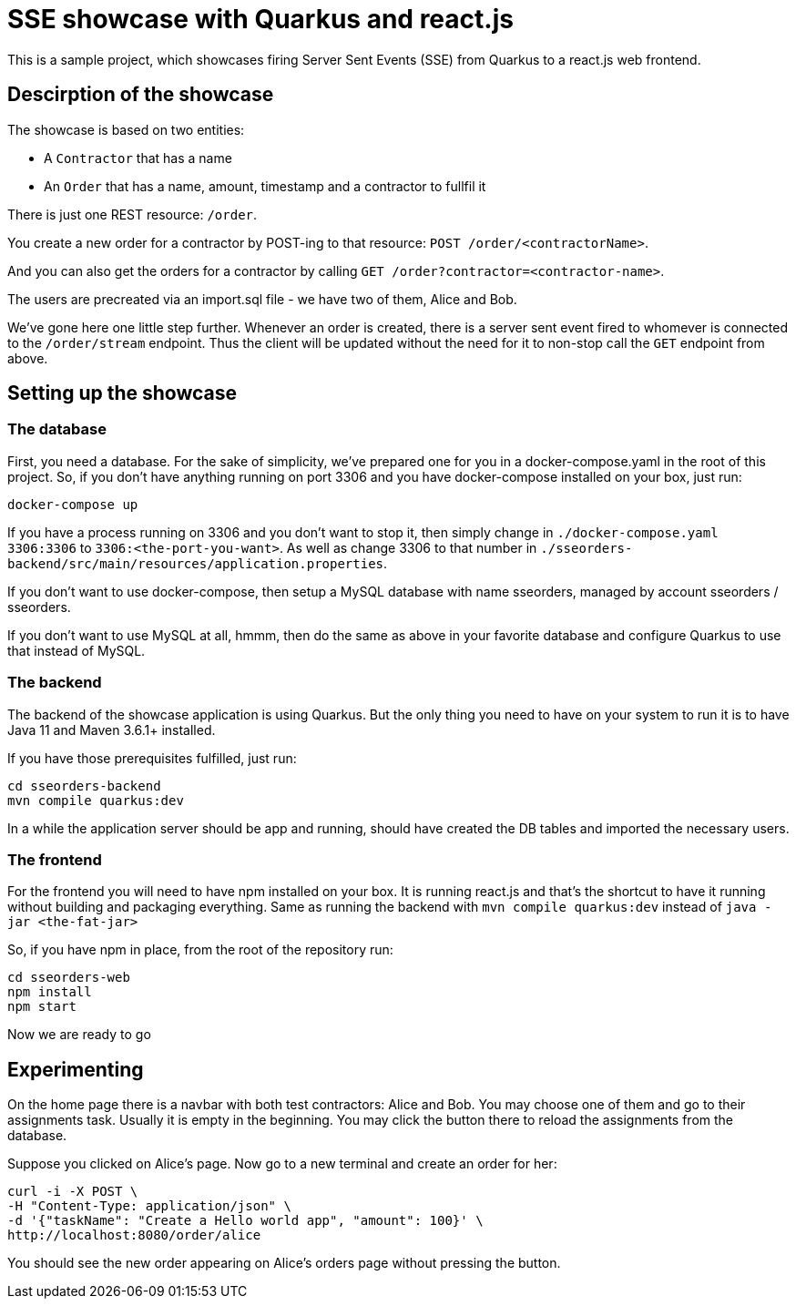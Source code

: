 = SSE showcase with Quarkus and react.js

This is a sample project, which showcases firing Server Sent Events (SSE) from Quarkus to a react.js web frontend.

== Descirption of the showcase

The showcase is based on two entities:

* A `Contractor` that has a name
* An `Order` that has a name, amount, timestamp and a contractor to fullfil it

There is just one REST resource: `/order`. 

You create a new order for a contractor by POST-ing to that resource: `POST /order/<contractorName>`.

And you can also get the orders for a contractor by calling `GET /order?contractor=<contractor-name>`.

The users are precreated via an import.sql file - we have two of them, Alice and Bob.

We've gone here one little step further. Whenever an order is created, there is a server sent event fired to whomever is connected to the `/order/stream` endpoint. Thus the client will be updated without the need for it to non-stop call the `GET` endpoint from above.

== Setting up the showcase

=== The database

First, you need a database. For the sake of simplicity, we've prepared one for you in a docker-compose.yaml in the root of this project. So, if you don't have anything running on port 3306 and you have docker-compose installed on your box, just run:

`docker-compose up`

If you have a process running on 3306 and you don't want to stop it, then simply change in `./docker-compose.yaml` `3306:3306` to `3306:<the-port-you-want>`. As well as change 3306 to that number in `./sseorders-backend/src/main/resources/application.properties`.

If you don't want to use docker-compose, then setup a MySQL database with name sseorders, managed by account sseorders / sseorders.

If you don't want to use MySQL at all, hmmm, then do the same as above in your favorite database and configure Quarkus to use that instead of MySQL.

=== The backend

The backend of the showcase application is using Quarkus. But the only thing you need to have on your system to run it is to have Java 11 and Maven 3.6.1+ installed.

If you have those prerequisites fulfilled, just run:

[source,bash]
----
cd sseorders-backend
mvn compile quarkus:dev
----

In a while the application server should be app and running, should have created the DB tables and imported the necessary users.

=== The frontend

For the frontend you will need to have npm installed on your box.
It is running react.js and that's the shortcut to have it running without building and packaging everything.
Same as running the backend with `mvn compile quarkus:dev` instead of `java -jar <the-fat-jar>`

So, if you have npm in place, from the root of the repository run:

[source,bash]
----
cd sseorders-web
npm install
npm start
----

Now we are ready to go

== Experimenting

On the home page there is a navbar with both test contractors: Alice and Bob. You may choose one of them and go to their assignments task. Usually it is empty in the beginning. You may click the button there to reload the assignments from the database.

Suppose you clicked on Alice's page. Now go to a new terminal and create an order for her:

[source,bash]
----
curl -i -X POST \
-H "Content-Type: application/json" \
-d '{"taskName": "Create a Hello world app", "amount": 100}' \
http://localhost:8080/order/alice
----

You should see the new order appearing on Alice's orders page without pressing the button.